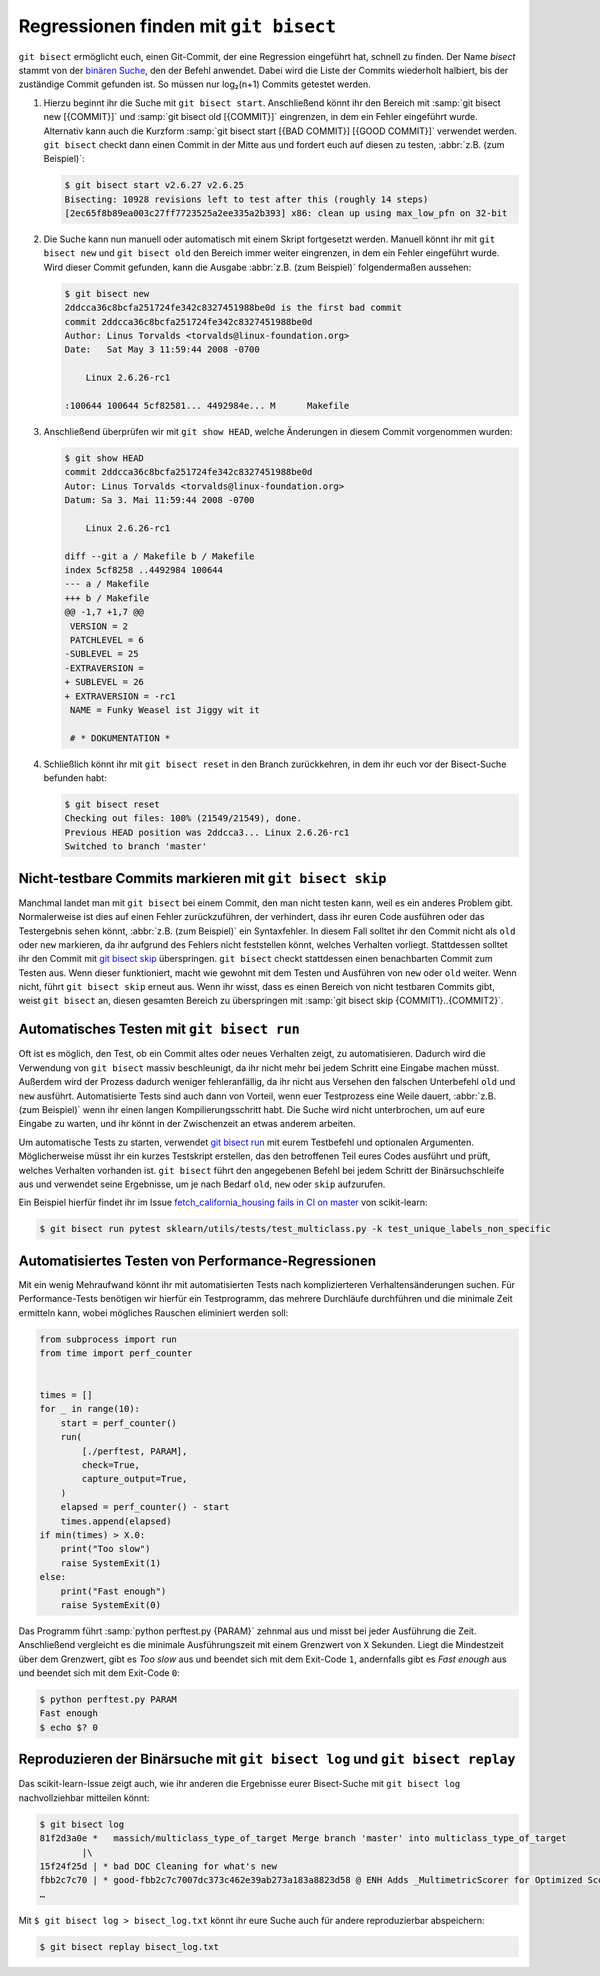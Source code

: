.. SPDX-FileCopyrightText: 2020 Veit Schiele
..
.. SPDX-License-Identifier: BSD-3-Clause

Regressionen finden mit ``git bisect``
======================================

``git bisect`` ermöglicht euch, einen Git-Commit, der eine Regression eingeführt
hat, schnell zu finden. Der Name *bisect* stammt von der `binären Suche
<https://de.wikipedia.org/wiki/Binäre_Suche>`_, den der Befehl anwendet. Dabei
wird die Liste der Commits wiederholt halbiert, bis der zuständige Commit
gefunden ist. So müssen nur log₂(n+1) Commits getestet werden.

#. Hierzu beginnt ihr die Suche mit ``git bisect start``.
   Anschließend könnt ihr den Bereich mit :samp:`git bisect new [{COMMIT}]` und
   :samp:`git bisect old [{COMMIT}]` eingrenzen, in dem ein Fehler eingeführt
   wurde. Alternativ kann auch die Kurzform :samp:`git bisect start [{BAD
   COMMIT}] [{GOOD COMMIT}]` verwendet werden. ``git bisect`` checkt dann einen
   Commit in der Mitte aus und fordert euch auf diesen zu testen, :abbr:`z.B.
   (zum Beispiel)`:

   .. code-block:: console

      $ git bisect start v2.6.27 v2.6.25
      Bisecting: 10928 revisions left to test after this (roughly 14 steps)
      [2ec65f8b89ea003c27ff7723525a2ee335a2b393] x86: clean up using max_low_pfn on 32-bit

#. Die Suche kann nun manuell oder automatisch mit einem Skript fortgesetzt
   werden. Manuell könnt ihr mit ``git bisect new`` und ``git bisect old`` den
   Bereich immer weiter eingrenzen, in dem ein Fehler eingeführt wurde. Wird
   dieser Commit gefunden, kann die Ausgabe :abbr:`z.B. (zum Beispiel)`
   folgendermaßen aussehen:

   .. code-block:: console

      $ git bisect new
      2ddcca36c8bcfa251724fe342c8327451988be0d is the first bad commit
      commit 2ddcca36c8bcfa251724fe342c8327451988be0d
      Author: Linus Torvalds <torvalds@linux-foundation.org>
      Date:   Sat May 3 11:59:44 2008 -0700

          Linux 2.6.26-rc1

      :100644 100644 5cf82581... 4492984e... M      Makefile

#. Anschließend überprüfen wir mit ``git show HEAD``, welche Änderungen in
   diesem Commit vorgenommen wurden:

   .. code-block:: console

      $ git show HEAD
      commit 2ddcca36c8bcfa251724fe342c8327451988be0d
      Autor: Linus Torvalds <torvalds@linux-foundation.org>
      Datum: Sa 3. Mai 11:59:44 2008 -0700

          Linux 2.6.26-rc1

      diff --git a / Makefile b / Makefile
      index 5cf8258 ..4492984 100644
      --- a / Makefile
      +++ b / Makefile
      @@ -1,7 +1,7 @@
       VERSION = 2
       PATCHLEVEL = 6
      -SUBLEVEL = 25
      -EXTRAVERSION =
      + SUBLEVEL = 26
      + EXTRAVERSION = -rc1
       NAME = Funky Weasel ist Jiggy wit it

       # * DOKUMENTATION *

#. Schließlich könnt ihr mit ``git bisect reset`` in den Branch zurückkehren,
   in dem ihr euch vor der Bisect-Suche befunden habt:

   .. code-block:: console

      $ git bisect reset
      Checking out files: 100% (21549/21549), done.
      Previous HEAD position was 2ddcca3... Linux 2.6.26-rc1
      Switched to branch 'master'

.. seealso::
   * `Fighting regressions with git bisect
     <https://git-scm.com/docs/git-bisect-lk2009>`_
   * `Docs <https://git-scm.com/docs/git-bisect>`_

Nicht-testbare Commits markieren mit ``git bisect skip``
--------------------------------------------------------

Manchmal landet man mit ``git bisect`` bei einem Commit, den man nicht testen
kann, weil es ein anderes Problem gibt. Normalerweise ist dies auf einen Fehler
zurückzuführen, der verhindert, dass ihr euren Code ausführen oder das
Testergebnis sehen könnt, :abbr:`z.B. (zum Beispiel)` ein Syntaxfehler. In
diesem Fall solltet ihr den Commit nicht als ``old`` oder ``new`` markieren, da
ihr aufgrund des Fehlers nicht feststellen könnt, welches Verhalten vorliegt.
Stattdessen solltet ihr den Commit mit `git bisect skip
<https://git-scm.com/docs/git-bisect#_bisect_skip>`_ überspringen. ``git
bisect`` checkt stattdessen einen benachbarten Commit zum Testen aus. Wenn
dieser funktioniert, macht wie gewohnt mit dem Testen und Ausführen von ``new``
oder ``old`` weiter. Wenn nicht, führt ``git bisect skip`` erneut aus. Wenn ihr
wisst, dass es einen Bereich von nicht testbaren Commits gibt, weist ``git
bisect`` an, diesen gesamten Bereich zu überspringen mit :samp:`git bisect skip
{COMMIT1}..{COMMIT2}`.

.. seealso::
   * `Avoiding testing a commit
     <https://git-scm.com/docs/git-bisect#_avoiding_testing_a_commit>`_

Automatisches Testen mit ``git bisect run``
-------------------------------------------

Oft ist es möglich, den Test, ob ein Commit altes oder neues Verhalten zeigt, zu
automatisieren. Dadurch wird die Verwendung von ``git bisect`` massiv
beschleunigt, da ihr nicht mehr bei jedem Schritt eine Eingabe machen müsst.
Außerdem wird der Prozess dadurch weniger fehleranfällig, da ihr nicht aus
Versehen den falschen Unterbefehl ``old`` und ``new`` ausführt. Automatisierte
Tests sind auch dann von Vorteil, wenn euer Testprozess eine Weile dauert,
:abbr:`z.B. (zum Beispiel)` wenn ihr einen langen Kompilierungsschritt habt. Die
Suche wird nicht unterbrochen, um auf eure Eingabe zu warten, und ihr könnt in
der Zwischenzeit an etwas anderem arbeiten.

Um automatische Tests zu starten, verwendet `git bisect run
<https://git-scm.com/docs/git-bisect#_bisect_run>`_ mit eurem Testbefehl und
optionalen Argumenten. Möglicherweise müsst ihr ein kurzes Testskript erstellen,
das den betroffenen Teil eures Codes ausführt und prüft, welches Verhalten
vorhanden ist. ``git bisect`` führt den angegebenen Befehl bei jedem Schritt der
Binärsuchschleife aus und verwendet seine Ergebnisse, um je nach Bedarf ``old``,
``new`` oder ``skip`` aufzurufen.

Ein Beispiel hierfür findet ihr im Issue `fetch_california_housing fails in CI
on master <https://github.com/scikit-learn/scikit-learn/issues/14956>`_ von
scikit-learn:

.. code-block:: console

   $ git bisect run pytest sklearn/utils/tests/test_multiclass.py -k test_unique_labels_non_specific

Automatisiertes Testen von Performance-Regressionen
---------------------------------------------------

Mit ein wenig Mehraufwand könnt ihr mit automatisierten Tests nach
komplizierteren Verhaltensänderungen suchen. Für Performance-Tests benötigen wir
hierfür ein Testprogramm, das mehrere Durchläufe durchführen und die minimale
Zeit ermitteln kann, wobei mögliches Rauschen eliminiert werden soll:

.. code-block:: python

   from subprocess import run
   from time import perf_counter


   times = []
   for _ in range(10):
       start = perf_counter()
       run(
           [./perftest, PARAM],
           check=True,
           capture_output=True,
       )
       elapsed = perf_counter() - start
       times.append(elapsed)
   if min(times) > X.0:
       print("Too slow")
       raise SystemExit(1)
   else:
       print("Fast enough")
       raise SystemExit(0)

Das Programm führt :samp:`python perftest.py {PARAM}` zehnmal aus und misst bei
jeder Ausführung die Zeit. Anschließend vergleicht es die minimale
Ausführungszeit mit einem Grenzwert von ``X`` Sekunden. Liegt die Mindestzeit
über dem Grenzwert, gibt es *Too slow* aus und beendet sich mit dem Exit-Code
``1``, andernfalls gibt es *Fast enough* aus und beendet sich mit dem Exit-Code
``0``:

.. code-block:: console

   $ python perftest.py PARAM
   Fast enough
   $ echo $? 0

Reproduzieren der Binärsuche mit ``git bisect log`` und ``git bisect replay``
-----------------------------------------------------------------------------

Das scikit-learn-Issue zeigt auch, wie ihr anderen die Ergebnisse eurer
Bisect-Suche mit ``git bisect log`` nachvollziehbar mitteilen könnt:

.. code-block::

   $ git bisect log
   81f2d3a0e *   massich/multiclass_type_of_target Merge branch 'master' into multiclass_type_of_target
           |\
   15f24f25d | * bad DOC Cleaning for what's new
   fbb2c7c70 | * good-fbb2c7c7007dc373c462e39ab273a183a8823d58 @ ENH Adds _MultimetricScorer for Optimized Scoring  (#14593)
   …

Mit ``$ git bisect log > bisect_log.txt`` könnt ihr eure Suche auch für andere
reproduzierbar abspeichern:

.. code-block:: console

   $ git bisect replay bisect_log.txt
